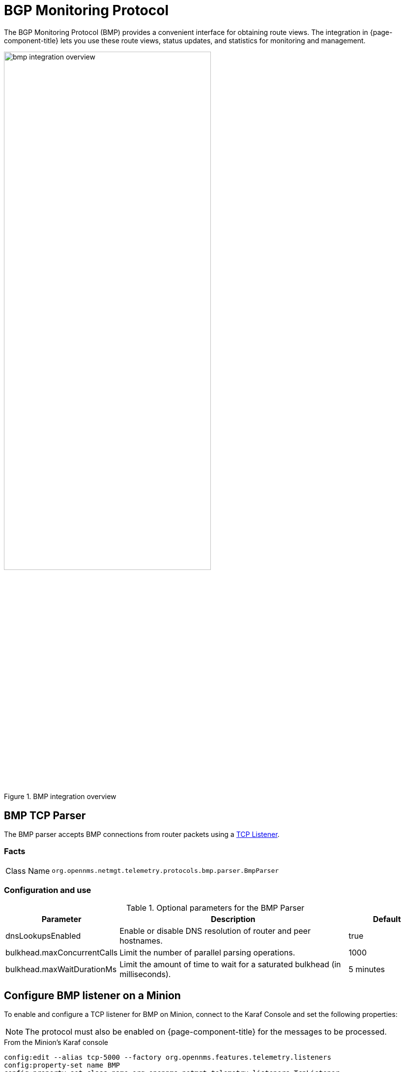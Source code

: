 
= BGP Monitoring Protocol

The BGP Monitoring Protocol (BMP) provides a convenient interface for obtaining route views.
The integration in {page-component-title} lets you use these route views, status updates, and statistics for monitoring and management.

.BMP integration overview
image::bmp/bmp_integration_overview.png[width=70%]

[[telemetryd-bmp-parser]]

== BMP TCP Parser

The BMP parser accepts BMP connections from router packets using a <<telemetryd/listeners/tcp.adoc#telemetryd-listener-tcp, TCP Listener>>.

=== Facts

[options="autowidth"]
|===
| Class Name          | `org.opennms.netmgt.telemetry.protocols.bmp.parser.BmpParser`
|===

=== Configuration and use

.Optional parameters for the BMP Parser
[options="header", cols="1,3,1"]
|===
| Parameter
| Description
| Default

| dnsLookupsEnabled
| Enable or disable DNS resolution of router and peer hostnames.
| true

| bulkhead.maxConcurrentCalls
| Limit the number of parallel parsing operations.
| 1000

| bulkhead.maxWaitDurationMs
| Limit the amount of time to wait for a saturated bulkhead (in milliseconds).
| 5 minutes
|===

== Configure BMP listener on a Minion

To enable and configure a TCP listener for BMP on Minion, connect to the Karaf Console and set the following properties:

NOTE: The protocol must also be enabled on {page-component-title} for the messages to be processed.

.From the Minion's Karaf console
[source, karaf]
----
config:edit --alias tcp-5000 --factory org.opennms.features.telemetry.listeners
config:property-set name BMP
config:property-set class-name org.opennms.netmgt.telemetry.listeners.TcpListener
config:property-set parameters.port 5000
config:property-set parsers.0.name BMP
config:property-set parsers.0.class-name org.opennms.netmgt.telemetry.protocols.bmp.parser.BmpParser
config:update
----

If you do not specify the queue name, the fallback is the name of the parser.

[[telemetryd-bmp-statistics-adapter]]
== BMP telemetry adapter

The BMP telemetry adapter handles BMP statistics received and parsed by the <<telemetryd-bmp-parser, BMP parser>>.
Statistics received from the router are associated as performance data with that router.
The router must exist as a regular node in {page-component-title}.

{page-component-title} uses the IP address exported in BMP messages to associate a router with the appropriate {page-component-title} node.
In addition, the node's metadata can be used to specify a BGP ID, which will be used to associate routers.
If the parameter `metaDataNodeLookup` is not empty, it will be interpreted as a `context:key` metadata name, which will be used to look up a node that has stored the queried BGP ID as a value in the specified key.

=== Facts

[options="autowidth"]
|===
| Class Name          | `org.opennms.netmgt.telemetry.protocols.bmp.adapter.BmpTelemetryAdapter`
|===

=== Configuration and use

.Optional parameters for the BMP telemetry adapter
[options="header", cols="1,3,1"]
|===
| Parameter
| Description
| Default

| metaDataNodeLookup
| Enables lookup using BGP IDs.
| n/a
|===

[[telemetryd-bmp-peer-status-adapter]]
== BMP Peer Status Adapter

The BMP peer status adapter creates events for peer status changes.
It handles BMP Peer Up and Down messages that the <<telemetryd-bmp-parser, BMP Parser>> receives and parses, and converts to {page-component-title} events.
{page-component-title} associates the created events with the router sending the messages.
This router must exist as regular node in {page-component-title}.

The events are called `uei.opennms.org/bmp/peerUp` and `uei.opennms.org/bmp/peerDown`.

{page-component-title} uses the IP address exporting BMP messages to associate a router with the particular {page-component-title} node.
In addition, the node's metadata can specify a BGP ID, which will then be used to associate routers.
If the parameter `metaDataNodeLookup` is not empty, it will be interpreted as a `context:key` metadata name, which will be used to lookup a node that has stored the queried BGP ID as a value in exactly this key.

=== Facts

[options="autowidth"]
|===
| Class Name          | `org.opennms.netmgt.telemetry.protocols.bmp.adapter.BmpPeerStatusAdapter`
|===

=== Configuration and use

.Optional parameters for the BMP telemetry adapter
[options="header", cols="1,3,1"]
|===
| Parameter
| Description
| Default

| metaDataNodeLookup
| Enables lookup using BGP IDs.
| n/a
|===


[[telemetryd-openbmp-integration-adapter]]
== OpenBMP integration adapter

The OpenBMP integration adapter can integrate with an existing https://github.com/OpenBMP[OpenBMP] installation.
It handles BMP messages the <<telemetryd-bmp-parser, BMP Parser>> receives and parses, and creates OpenBMP-compatible messages, which are then passed to the OpenBMP Kafka cluster.

This setup replaces the collector component of OpenBMP.

=== Facts

[options="autowidth"]
|===
| Class Name          | `org.opennms.netmgt.telemetry.protocols.bmp.adapter.openbmp.BmpIntegrationAdapter`
|===

=== Configuration and use

.Optional parameters for the OpenBMP Integration Adapter
[options="header", cols="1,3,1"]
|===
| Parameter
| Description
| Default
| kafka.*
| Uses options to create OpenBMP Kafka producer.
Enables all known Kafka settings, but with `kafka.` prefixed.
| n/a

| topicPrefix
| Prefix used before each Kafka topic.
| n/a
|===

[[telemetryd-bmp-persisting-adapter]]
== BMP persisting adapter

The BMP Persisting adapter persists OpenBMP messages received without the need for any additional OpenBMP components.
It handles BMP messages the <<telemetryd-bmp-parser, BMP Parser>> receives and parses, and creates OpenBMP-compatible messages, which are then
persisted in OpenNMS Postgres DB.

=== Facts

[options="autowidth"]
|===
| Class Name          | `org.opennms.netmgt.telemetry.protocols.bmp.adapter.BmpPersistingAdapter`
|===

Stats and retrieving data from external data for rpki/routeinfo/asinfo are handled only on {page-component-title}.
The `opennms-telemetry-bmp-stats` feature needs to be installed on {page-component-title}.

BMP Stats are stored as time series data in Postgres with TimescaleDB extension.
TimescaleDB 2.x extension link:https://docs.timescale.com/latest/getting-started/installation[installation instructions].
For `opennms` schema, TimescaleDB extension can be added with -t option on install DB script(for example, `$OPENNMS_HOME/bin/install -dist`).
If the TimescaleDB extension is not installed, stat tables will not be converted to hypertables.

To load the adapter while {page-component-title} is running, use the following command in the Karaf shell.

[source, karaf]
----
feature:install opennms-telemetry-bmp-stats
----

To ensure that the feature continues to be installed on subsequent restarts, add `opennms-telemetry-bmp-stats` to a file in `featuresBoot.d`:
[source, console]
----
echo "opennms-telemetry-bmp-stats" | sudo tee ${OPENNMS_HOME}/etc/featuresBoot.d/telemetry-bmp.boot
----

=== Configuration BMP persistence for external sources

You can configure the following parameters when connecting to external sources like RPKI or RouteInfo DB tables.

[options="header", cols="1,3,2"]
|===
| Name
| Description
| Default

| rpkiUrl
| Rest API URL to retrieve RPKI ROAs.
| \http://localhost:8080/api/export.json

| rpkiUsername
| Username for RPKI Rest API.
|

| rpkiPassword
| Password for RPKI Rest API.
|

| routeInfoDbPath
| Path for RouteInfo DB tables.
| ${karaf.etc}/routeinfo
|===

Configure the above parameters as follows on the core via Karaf:

[source, karaf]
----
config:edit org.opennms.features.telemetry.protocols.bmp.adapter.persist
config:property-set rpkiUrl http://localhost:8080/api/export.json
config:update
----

==== Running BMP Adapter on Sentinel

BMP Persisting Adapter can also run on Sentinel.
Sentinel must start the appropriate BMP adapter.
In Sentinel, adapters are configured either by placing a .cfg file in `$\{SENTINEL_HOME}/etc` or via a `config:edit` statement.

The following example configures the consumption of `BMP` messages and saves the configuration in `$\{SENTINEL_HOME}/etc/org.opennms.features.telemetry.adapters-bmp.cfg`.

First, login to the Karaf Shell.

[source, console]
----
$ ssh -p 8301 admin@localhost
----

[source, karaf]
----
config:edit --alias BMP --factory org.opennms.features.telemetry.adapters
config:property-set name BMP
config:property-set adapters.0.name BMP-Persisting-Adapter
config:property-set adapters.0.class-name org.opennms.netmgt.telemetry.protocols.bmp.adapter.BmpPersistingAdapter
config:update
----

Install the following features via Karaf shell to start processing BMP messages on Sentinel.

[source, karaf]
----
feature:install sentinel-core
feature:install sentinel-persistence <1>
feature:install sentinel-jms <2>
feature:install sentinel-blobstore-noop
feature:install sentinel-jsonstore-postgres
feature:install sentinel-telemetry-bmp-persist
----

<1> Needs datasource configuration setup per xref:operation:flows/sentinel/sentinel.adoc#flows-scaling[Sentinel Flow Processing].
<2> Can alternatively be set to `sentinel-kafka` based on your selected message broker.
Refer to xref:reference:configuration/sentinel-features.adoc#ga-kafka-configuration[Sentinel Kafka Configuration].

NOTE: When running Kafka as the broker, the consumer config needs to have the `auto.offset.reset=earliest` setting, otherwise
the BMP Adapter may miss some of the early messages, like the PeerUp notification, which are essential for proper BMP state.
